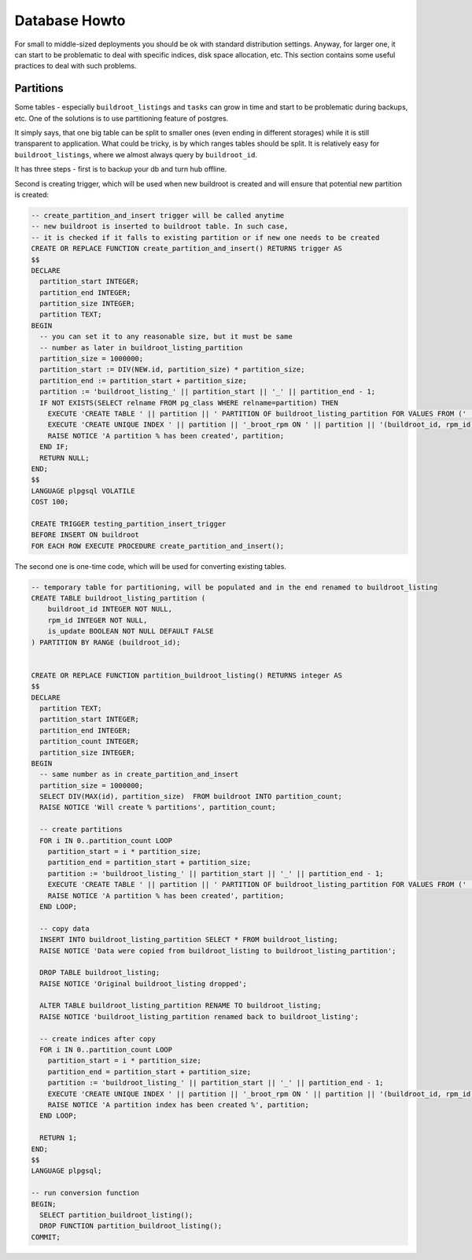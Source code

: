 Database Howto
==============

For small to middle-sized deployments you should be ok with standard
distribution settings. Anyway, for larger one, it can start to be
problematic to deal with specific indices, disk space allocation, etc.
This section contains some useful practices to deal with such
problems.

Partitions
----------

Some tables - especially ``buildroot_listings`` and ``tasks`` can grow
in time and start to be problematic during backups, etc. One of the
solutions is to use partitioning feature of postgres.

It simply says, that one big table can be split to smaller ones (even
ending in different storages) while it is still transparent to
application. What could be tricky, is by which ranges tables should be
split. It is relatively easy for ``buildroot_listings``, where we
almost always query by ``buildroot_id``.

It has three steps - first is to backup your db and turn hub offline.

Second is creating trigger, which will be used when new buildroot is
created and will ensure that potential new partition is created:

.. code-block:: plpgsql

  -- create_partition_and_insert trigger will be called anytime
  -- new buildroot is inserted to buildroot table. In such case,
  -- it is checked if it falls to existing partition or if new one needs to be created
  CREATE OR REPLACE FUNCTION create_partition_and_insert() RETURNS trigger AS
  $$
  DECLARE
    partition_start INTEGER;
    partition_end INTEGER;
    partition_size INTEGER;
    partition TEXT;
  BEGIN
    -- you can set it to any reasonable size, but it must be same
    -- number as later in buildroot_listing_partition
    partition_size = 1000000;
    partition_start := DIV(NEW.id, partition_size) * partition_size;
    partition_end := partition_start + partition_size;
    partition := 'buildroot_listing_' || partition_start || '_' || partition_end - 1;
    IF NOT EXISTS(SELECT relname FROM pg_class WHERE relname=partition) THEN
      EXECUTE 'CREATE TABLE ' || partition || ' PARTITION OF buildroot_listing_partition FOR VALUES FROM (' || partition_start ||') TO (' || partition_end || ')';
      EXECUTE 'CREATE UNIQUE INDEX ' || partition || '_broot_rpm ON ' || partition || '(buildroot_id, rpm_id)';
      RAISE NOTICE 'A partition % has been created', partition;
    END IF;
    RETURN NULL;
  END;
  $$
  LANGUAGE plpgsql VOLATILE
  COST 100;

  CREATE TRIGGER testing_partition_insert_trigger
  BEFORE INSERT ON buildroot
  FOR EACH ROW EXECUTE PROCEDURE create_partition_and_insert();


The second one is one-time code, which will be used for converting
existing tables.

.. code-block:: plpgsql

  -- temporary table for partitioning, will be populated and in the end renamed to buildroot_listing
  CREATE TABLE buildroot_listing_partition (
      buildroot_id INTEGER NOT NULL,
      rpm_id INTEGER NOT NULL,
      is_update BOOLEAN NOT NULL DEFAULT FALSE
  ) PARTITION BY RANGE (buildroot_id);


  CREATE OR REPLACE FUNCTION partition_buildroot_listing() RETURNS integer AS
  $$
  DECLARE
    partition TEXT;
    partition_start INTEGER;
    partition_end INTEGER;
    partition_count INTEGER;
    partition_size INTEGER;
  BEGIN
    -- same number as in create_partition_and_insert
    partition_size = 1000000;
    SELECT DIV(MAX(id), partition_size)  FROM buildroot INTO partition_count;
    RAISE NOTICE 'Will create % partitions', partition_count;

    -- create partitions
    FOR i IN 0..partition_count LOOP
      partition_start = i * partition_size;
      partition_end = partition_start + partition_size;
      partition := 'buildroot_listing_' || partition_start || '_' || partition_end - 1;
      EXECUTE 'CREATE TABLE ' || partition || ' PARTITION OF buildroot_listing_partition FOR VALUES FROM (' || partition_start ||') TO (' || partition_end || ')';
      RAISE NOTICE 'A partition % has been created', partition;
    END LOOP;

    -- copy data
    INSERT INTO buildroot_listing_partition SELECT * FROM buildroot_listing;
    RAISE NOTICE 'Data were copied from buildroot_listing to buildroot_listing_partition';

    DROP TABLE buildroot_listing;
    RAISE NOTICE 'Original buildroot_listing dropped';

    ALTER TABLE buildroot_listing_partition RENAME TO buildroot_listing;
    RAISE NOTICE 'buildroot_listing_partition renamed back to buildroot_listing';

    -- create indices after copy
    FOR i IN 0..partition_count LOOP
      partition_start = i * partition_size;
      partition_end = partition_start + partition_size;
      partition := 'buildroot_listing_' || partition_start || '_' || partition_end - 1;
      EXECUTE 'CREATE UNIQUE INDEX ' || partition || '_broot_rpm ON ' || partition || '(buildroot_id, rpm_id)';
      RAISE NOTICE 'A partition index has been created %', partition;
    END LOOP;

    RETURN 1;
  END;
  $$
  LANGUAGE plpgsql;

  -- run conversion function
  BEGIN;
    SELECT partition_buildroot_listing();
    DROP FUNCTION partition_buildroot_listing();
  COMMIT;
